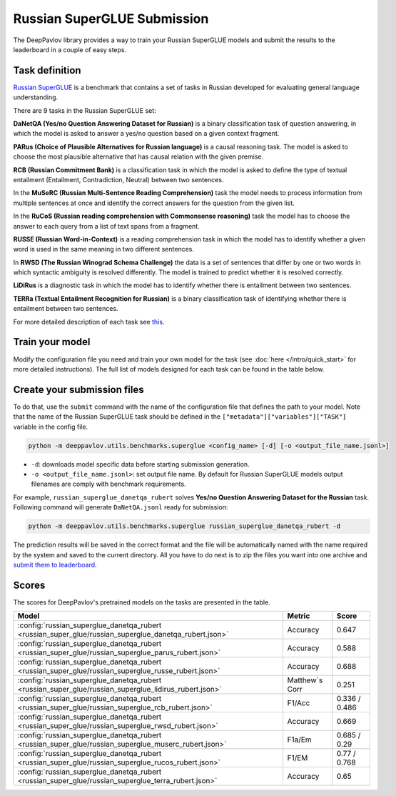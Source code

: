 Russian SuperGLUE Submission
==========================================
The DeepPavlov library provides a way to train your Russian SuperGLUE models and submit the results to the leaderboard in a couple of easy steps.

Task definition
---------------
`Russian SuperGLUE <https://russiansuperglue.com/>`__ is a benchmark that contains a set of tasks in Russian developed for evaluating general language understanding.

There are 9 tasks in the Russian SuperGLUE set:

**DaNetQA (Yes/no Question Answering Dataset for Russian)** is a binary classification task of question answering, in which the model is asked to answer a yes/no question based on a given context fragment.

**PARus (Choice of Plausible Alternatives for Russian language)** is a causal reasoning task. The model is asked to choose the most plausible alternative that has causal relation with the given premise.

**RCB (Russian Commitment Bank)** is a classification task in which the model is asked to define the type of textual entailment (Entailment, Contradiction, Neutral) between two sentences.

In the **MuSeRC (Russian Multi-Sentence Reading Comprehension)** task the model needs to process information from multiple sentences at once and identify the correct answers for the
question from the given list.

In the **RuCoS (Russian reading comprehension with Commonsense reasoning)** task the model has to choose the answer to each query from a list of text spans from a fragment.

**RUSSE (Russian Word-in-Context)** is a reading comprehension task in which the model has to identify whether a given word is used in the same
meaning in two different sentences.

In **RWSD (The Russian Winograd Schema Challenge)** the data is a set of sentences that differ by one or two words
in which syntactic ambiguity is resolved differently. The model is trained to predict whether it is resolved correctly.

**LiDiRus** is a diagnostic task in which the model has to identify whether there is entailment between two sentences.

**TERRa (Textual Entailment Recognition for Russian)** is a binary classification task of identifying whether there is entailment between two sentences.


For more detailed description of each task see `this <https://russiansuperglue.com/tasks/>`__.

Train your model
----------------
Modify the configuration file you need and train your own model for the task (see :doc:`here </intro/quick_start>` 
for more detailed instructions). The full list of models designed for each task can be found in the table below.

Create your submission files
----------------------------
To do that, use the ``submit`` command with the name of the configuration file that defines the path to your model.
Note that the name of the Russian SuperGLUE task should be defined in the ``["metadata"]["variables"]["TASK"]`` variable in the config file.

.. code:: bash

    python -m deeppavlov.utils.benchmarks.superglue <config_name> [-d] [-o <output_file_name.jsonl>]

* ``-d``: downloads model specific data before starting submission generation.
* ``-o <output_file_name.jsonl>``: set output file name. By default for Russian SuperGLUE models output filenames are
  comply with benchmark requirements.

For example, ``russian_superglue_danetqa_rubert`` solves **Yes/no Question Answering Dataset for the Russian** task.
Following command will generate ``DaNetQA.jsonl`` ready for submission:

.. code:: bash

    python -m deeppavlov.utils.benchmarks.superglue russian_superglue_danetqa_rubert -d

The prediction results will be saved in the correct format and the file will be automatically named with the name required by the system and saved to the current directory. All you have to do next 
is to zip the files you want into one archive and `submit them to leaderboard <https://russiansuperglue.com/guide/>`__.

Scores
------
The scores for DeepPavlov's pretrained models on the tasks are presented in the table.
    
+-------------------------------------------------------------------------------------------------------+----------------+-----------------+
| Model                                                                                                 |     Metric     |      Score      |
+=======================================================================================================+================+=================+
|  :config:`russian_superglue_danetqa_rubert <russian_super_glue/russian_superglue_danetqa_rubert.json>`|    Accuracy    |      0.647      |
+-------------------------------------------------------------------------------------------------------+----------------+-----------------+
|  :config:`russian_superglue_danetqa_rubert <russian_super_glue/russian_superglue_parus_rubert.json>`  |    Accuracy    |      0.588      |
+-------------------------------------------------------------------------------------------------------+----------------+-----------------+
|  :config:`russian_superglue_danetqa_rubert <russian_super_glue/russian_superglue_russe_rubert.json>`  |    Accuracy    |      0.688      |
+-------------------------------------------------------------------------------------------------------+----------------+-----------------+
|  :config:`russian_superglue_danetqa_rubert <russian_super_glue/russian_superglue_lidirus_rubert.json>`| Matthew`s Corr |      0.251      |
+-------------------------------------------------------------------------------------------------------+----------------+-----------------+
|  :config:`russian_superglue_danetqa_rubert <russian_super_glue/russian_superglue_rcb_rubert.json>`    |     F1/Acc     |  0.336 / 0.486  |
+-------------------------------------------------------------------------------------------------------+----------------+-----------------+
|  :config:`russian_superglue_danetqa_rubert <russian_super_glue/russian_superglue_rwsd_rubert.json>`   |    Accuracy    |      0.669      |
+-------------------------------------------------------------------------------------------------------+----------------+-----------------+
|  :config:`russian_superglue_danetqa_rubert <russian_super_glue/russian_superglue_muserc_rubert.json>` |     F1a/Em     |   0.685 / 0.29  |
+-------------------------------------------------------------------------------------------------------+----------------+-----------------+
|  :config:`russian_superglue_danetqa_rubert <russian_super_glue/russian_superglue_rucos_rubert.json>`  |      F1/EM     |   0.77 / 0.768  |
+-------------------------------------------------------------------------------------------------------+----------------+-----------------+
|  :config:`russian_superglue_danetqa_rubert <russian_super_glue/russian_superglue_terra_rubert.json>`  |    Accuracy    |      0.65       |
+-------------------------------------------------------------------------------------------------------+----------------+-----------------+

